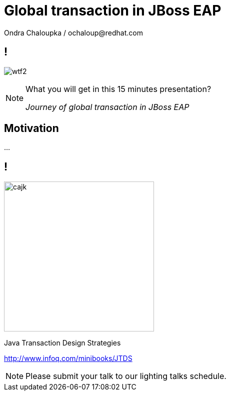 :source-highlighter: highlight.js
:revealjs_theme: redhat
:revealjs_controls: false
:revealjs_center: true
:revealjs_transition: concave

:images: ./misc


= Global transaction in JBoss EAP
Ondra Chaloupka / ochaloup@redhat.com


== !

image:{images}/entertain/wtf2.jpg[role="noborder"]

[NOTE.speaker]
--
What you will get in this 15 minutes presentation?

_Journey of global transaction in JBoss EAP_
--

== Motivation

...


== !

image:{images}/entertain/cajk.jpg[role="noborder", , height="300"]

Java Transaction Design Strategies

http://www.infoq.com/minibooks/JTDS

[NOTE.speaker]
--
Please submit your talk to our lighting talks schedule.
--
